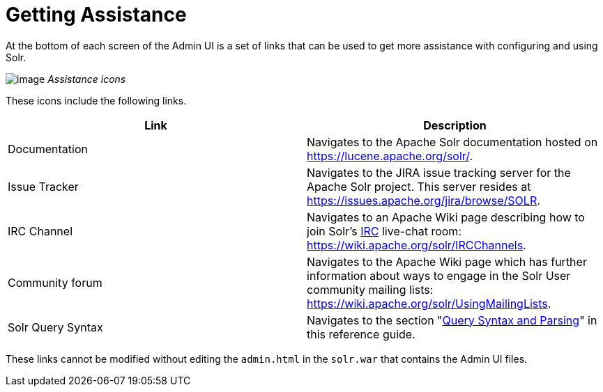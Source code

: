 Getting Assistance
==================
:page-shortname: getting-assistance
:page-permalink: getting-assistance.html

At the bottom of each screen of the Admin UI is a set of links that can be used to get more assistance with configuring and using Solr.

image:attachments/32604189/32702500.png[image] _Assistance icons_

These icons include the following links.

[width="100%",cols="50%,50%",options="header",]
|===============================================================================================================================================================================================
|Link |Description
|Documentation |Navigates to the Apache Solr documentation hosted on https://lucene.apache.org/solr/.
|Issue Tracker |Navigates to the JIRA issue tracking server for the Apache Solr project. This server resides at https://issues.apache.org/jira/browse/SOLR.
|IRC Channel |Navigates to an Apache Wiki page describing how to join Solr's http://en.wikipedia.org/wiki/Internet_Relay_Chat[IRC] live-chat room: https://wiki.apache.org/solr/IRCChannels.
|Community forum |Navigates to the Apache Wiki page which has further information about ways to engage in the Solr User community mailing lists: https://wiki.apache.org/solr/UsingMailingLists.
|Solr Query Syntax |Navigates to the section "link:query-syntax-and-parsing.html[Query Syntax and Parsing]" in this reference guide.
|===============================================================================================================================================================================================

These links cannot be modified without editing the `admin.html` in the `solr.war` that contains the Admin UI files.
